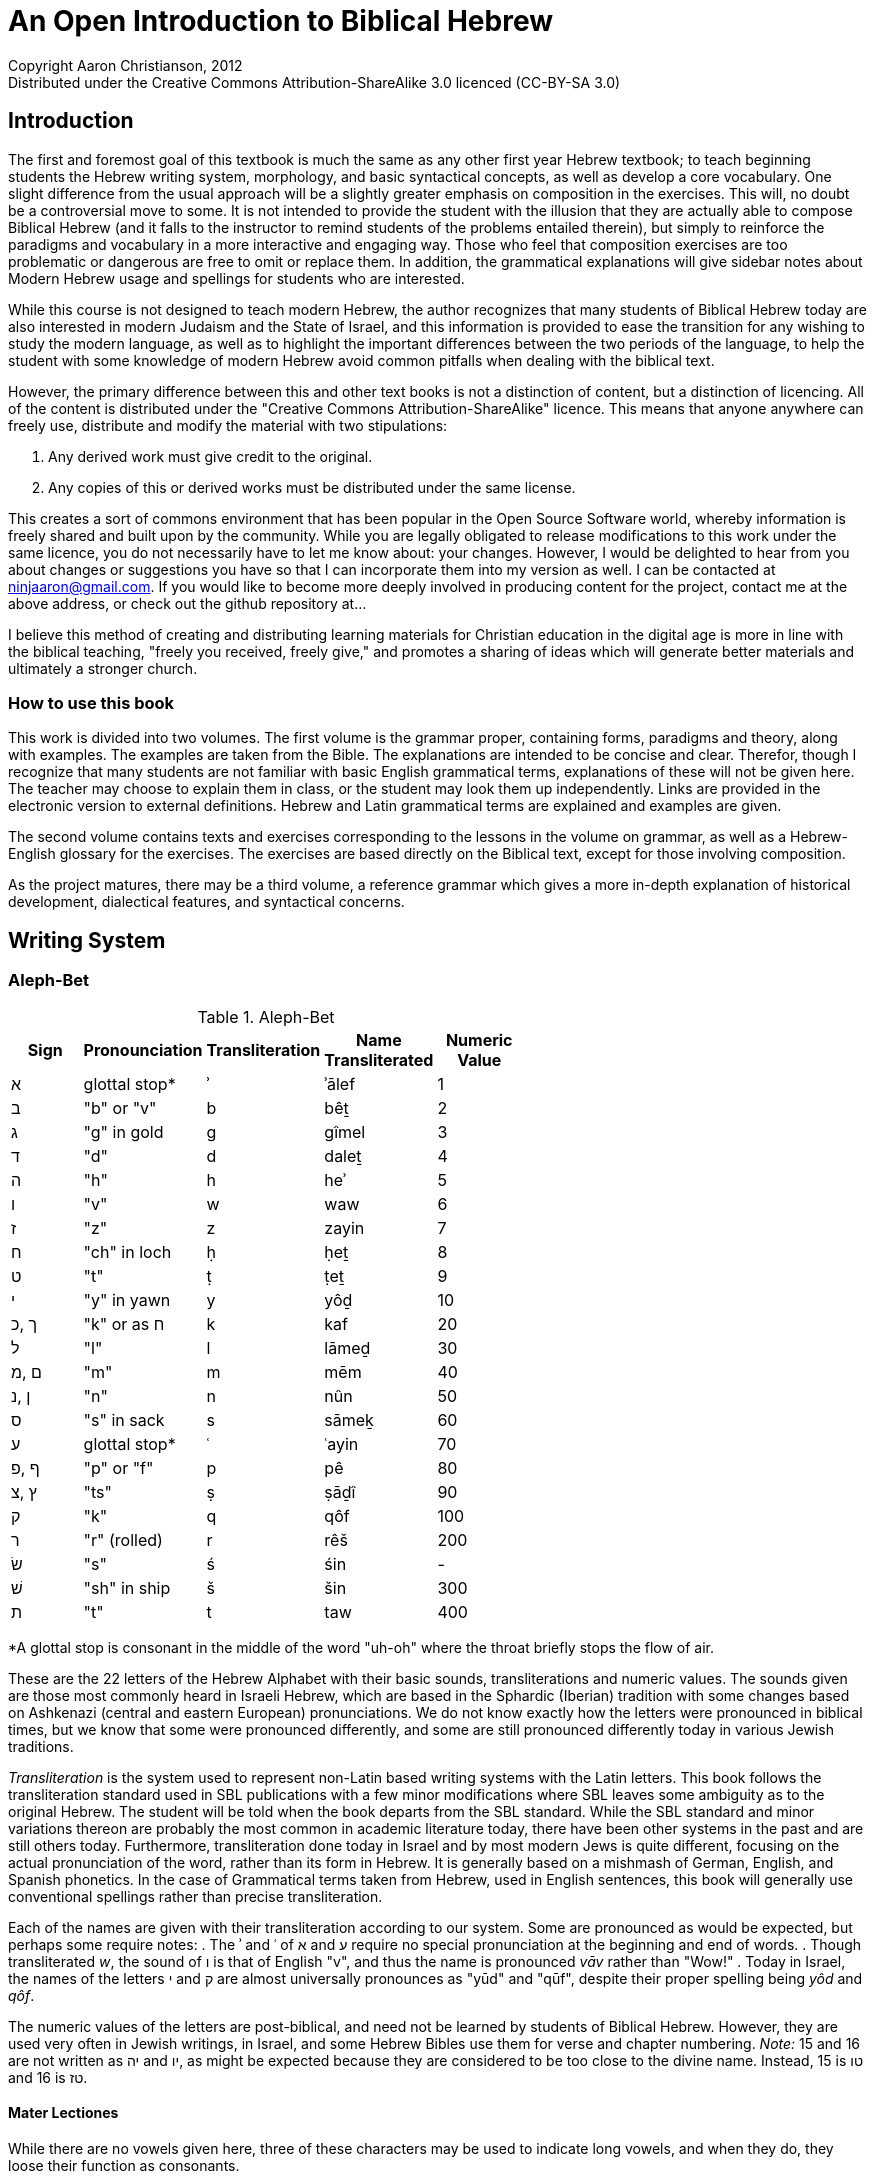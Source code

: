 An Open Introduction to Biblical Hebrew
========================================
// vim: tw=72 syntax=asciidoc
Copyright Aaron Christianson, 2012 
Distributed under the Creative Commons Attribution-ShareAlike 3.0 licenced (CC-BY-SA 3.0)

Introduction
------------
The first and foremost goal of this textbook is much the same as any
other first year Hebrew textbook; to teach beginning students the Hebrew
writing system, morphology, and basic syntactical concepts, as well as 
develop a core vocabulary. One slight difference from the usual approach
will be a slightly greater emphasis on composition in the exercises.  
This will, no doubt be a controversial move to some.  It is not intended 
to  provide the student with the illusion that they are actually able to 
compose Biblical Hebrew (and it falls to the instructor to remind 
students of the problems entailed therein), but simply to reinforce the 
paradigms and vocabulary in a more interactive and engaging way.  Those 
who feel that composition exercises are too problematic or dangerous are 
free to omit or replace them.  In addition, the grammatical explanations 
will give sidebar notes about Modern Hebrew usage and spellings for 
students who are interested.  
// I haven't actually made composition exercises. I should either make
// them or change the above paragraph.

While this course is not designed to teach modern Hebrew, the author 
recognizes that many students of Biblical Hebrew today are also 
interested in modern Judaism and the State of Israel, and this 
information is provided to ease the transition for any wishing to study 
the modern language, as well as to highlight the important differences 
between the two periods of the language, to help the student with some 
knowledge of modern Hebrew avoid common pitfalls when dealing with the 
biblical text.

However, the primary difference between this and other text books is not
a distinction of content, but a distinction of licencing.  All of the
content is distributed under the "Creative Commons
Attribution-ShareAlike" licence.  This means that anyone anywhere can
freely use, distribute and modify the material with two stipulations:

. Any derived work must give credit to the original.
. Any copies of this or derived works must be distributed under the same
license.

This creates a sort of commons environment that has been popular in the
Open Source Software world, whereby information is freely shared and
built upon by the community.  While you are legally obligated to release
modifications to this work under the same licence, you do not
necessarily have to let me know about: your changes.  However, I would be
delighted to hear from you about changes or suggestions you have so that
I can incorporate them into my version as well. I can be contacted at
ninjaaron@gmail.com.  If you would like to become more deeply involved
in producing content for the project, contact me at the above address,
or check out the github repository at...

I believe this method of creating and distributing learning materials
for Christian education in the digital age is more in line with the
biblical teaching, "freely you received, freely give," and promotes a
sharing of ideas which will generate better materials and ultimately a
stronger church.

How to use this book
~~~~~~~~~~~~~~~~~~~~
This work is divided into two volumes.  The first volume is the grammar
proper, containing forms, paradigms and theory, along with examples.
The examples are taken from the Bible.  The explanations are intended to
be concise and clear.  Therefor, though I recognize that many students 
are not familiar with basic English grammatical terms,  explanations of 
these will not be given here.  The teacher may choose to explain them in 
class, or the student may look them up independently. Links are provided 
in the electronic version to external definitions.  Hebrew and Latin 
grammatical terms are explained and examples are given.

The second volume contains texts and exercises corresponding to the
lessons in the volume on grammar, as well as a Hebrew-English glossary 
for the exercises.  The exercises are based directly on the Biblical 
text, except for those involving composition.

As the project matures, there may be a third volume, a reference grammar
which gives a more in-depth explanation of historical development,
dialectical features, and syntactical concerns.

Writing System
--------------
Aleph-Bet
~~~~~~~~~
.Aleph-Bet
[width="60%",options="header",cols="^,^,^,^,^"]
|===
|Sign|Pronounciation|Transliteration|Name Transliterated|Numeric Value
|א   |glottal stop*|ʾ |ʾālef| 1
|ב   |"b" or "v"   |b |bêṯ  | 2
|ג   |"g" in gold  |g |gîmel| 3
|ד   |"d"          |d |daleṯ| 4
|ה   |"h"          |h |heʾ  | 5
|ו   |"v"          |w |waw  | 6
|ז   |"z"          |z |zayin| 7
|ח   |"ch" in loch |ḥ |ḥeṯ  | 8
|ט   |"t"          |ṭ |ṭeṯ  | 9
|י   |"y" in yawn  |y |yôḏ  | 10
|ך ,כ|"k" or as ח  |k |kaf  | 20
| ל  |"l"          |l |lāmeḏ| 30
|ם ,מ|"m"          |m |mēm  | 40
|ן ,נ|"n"          |n |nûn  | 50
|ס   |"s" in sack  |s |sāmeḵ| 60
|ע   |glottal stop*|ʿ |ʿayin| 70
|ף ,פ|"p" or "f"   |p |pê   | 80
|ץ ,צ|"ts"         |ṣ |ṣāḏî | 90
|ק   |"k"          |q |qôf  | 100
|ר   |"r" (rolled) |r |rêš  | 200
|שׂ   |"s"          |ś |śin  |  - 
|שׁ   |"sh" in ship |š |šin  | 300
|ת   |"t"          |t |taw  | 400
|===
[small]#*A glottal stop is consonant in the middle of the word "uh-oh"
where the throat briefly stops the flow of air.#

These are the 22 letters of the Hebrew Alphabet with their basic sounds,
transliterations and numeric values. The sounds given are those most
commonly heard in Israeli Hebrew, which are based in the Sphardic
(Iberian) tradition with some changes based on Ashkenazi (central and
eastern European) pronunciations.  We do not know exactly how the
letters were pronounced in biblical times, but we know that some were
pronounced differently, and some are still pronounced differently
today in various Jewish traditions.

'Transliteration' is the system used to represent non-Latin based
writing systems with the Latin letters. This book follows the
transliteration standard used in SBL publications with a few minor
modifications where SBL leaves some ambiguity as to the original Hebrew. 
The student will be told when the book departs from the SBL standard.
While the SBL standard and minor variations thereon are probably the
most common in academic literature today, there have been other systems
in the past and are still others today.  Furthermore, transliteration
done today in Israel and by most modern Jews is quite different,
focusing on the actual pronunciation of the word, rather than its form
in Hebrew.  It is generally based on a mishmash of German, English, and
Spanish phonetics.  In the case of Grammatical terms taken from Hebrew,
used in English sentences, this book will generally use conventional
spellings rather than precise transliteration.

Each of the names are given with their transliteration according to our
system. Some are pronounced as would be expected, but perhaps some
require notes:
. The ʾ and ʿ of א and ע require no special pronunciation at the
beginning and end of words.
. Though transliterated 'w', the sound of ו is that of English "v", and
thus the name is pronounced 'vāv' rather than "Wow!"
. Today in Israel, the names of the letters י and ק are almost 
universally pronounces as "yūd" and "qūf", despite their proper spelling
being 'yôd' and 'qôf'.

The numeric values of the letters are post-biblical, and need not be
learned by students of Biblical Hebrew.  However, they are used very
often in Jewish writings, in Israel, and some Hebrew Bibles use them for
verse and chapter numbering.  'Note:' 15 and 16 are not written as
יה and יו, as might be expected because they are considered to be too
close to the divine name.  Instead, 15 is טו and 16 is טז.

Mater Lectiones
^^^^^^^^^^^^^^^
While there are no vowels given here, three of these characters may be
used to indicate long vowels, and when they do, they loose their
function as consonants.

* 'waw', ו, sometimes indicates an *û* or an *ô* vowel.
* 'yôḏ', י, sometimes indicates an *î* or an *ê* vowel.
* 'heʾ', ה, is only used to mark vowels at the end of words.  It most 
often indicates an *â* vowel, sometimes an *ê* vowel, and very rarely 
an *ô* vowel.  In fact, a ה at the end of a word only signifies a
consonate if it has a dot in the middle.  This dot is called a 'mappiq'.

When one of these consonants is used to represent a vowel, it is called
a 'mater lectiones' (latin; Hebrew is 'ʾem qərîʾâ'. both mean "mother 
of reading").  They will almost always appear when a vowel ends a word,
quite often to mark a medial ī or ū. Usage with medial ē or ō is
unpredicatble.  When long medial vowels are marked, it is called a
'plene' spelling (Latin for "full").

Masoretic pointing
~~~~~~~~~~~~~~~~~~
The letters listed above, with no vowels, are all that were written in
ancient Hebrew manuscripts.  However, at some point around 700 or 800
CE, Jewish Bible scholars began inventing systems to record the vowels
and other details of pronunciation without disrupting the consonantal
text.  These are referred to as 'niqqud' (נִקֻּד; lit. "pointing") Though the 
writing of the vowels is very late relative to the writing of the text, 
we have good evidence that the tradition preserves the way the text was 
being read at a much earlier time.  There are times when it is 
appropriate to question the vowel points, but this should be only be
done when one reaches a mastery of the grammar to the point that they can 
read and understand most Biblical Hebrew prose and poetry independently.

The writing system for the vowel points we have to day is based on the 
Tiberian tradition of reading.  However, the system of pronunciation 
Modern Hebrew is based on the Sephardic tradition of pronunciation, so 
there are sometimes discrepancies between what we see, and what 
we say.  Don't panic.

BeGeD KeFeT (and 'Dagesh Qal')
^^^^^^^^^^^^^^^^^^^^^^^^^^^^^^
Six of these letters may be pronounced as hard or soft.  Hard
pronunciation is indicated by the addition of a dot in the middle of the
letter, called a 'dagesh' (דָּגֵשׁ; lit. "emphasis").  SBL transliteration
does not differentiate between these letters because they are not
independent phonemes, but this book will because some of them have
different sounds. It occurs whenever one of these letters follows a
vowel directly.

.BeGeD KeFeT letters
|===
s|sign            |בּ|ב|גּ|ג|דּ|ד|כּ|כ, ך        |פּ|פ, ף|תּ|ת
s|sound           |b|v|g|g|d|d|k|"ch" in loch|p|f   |t|t
s|transliteration*|b|ḇ|g|ḡ|d|ḏ|k|ḵ           |p|f   |t|ṯ
|===

You will notice that only three off the letters actually change sound
according to our system.  This is because the pronunciation commonly 
used today is different than when the vowel points were added. You may
note that it would be more consistent to use a "p" with a macron for the
soft פ.  This has not been done because there is no Unicode 
corresponding to such a character, and there is no danger of "f" causing
confusion with another Hebrew or latin letter.

While this dagesh, the 'dagesh qal' (דגש קל, "light dagesh") is only significant 
to pronunciation, it is important to be able to recognise it because 
there is another type of dagesh, 'dagesh ḥazaq' (דגש חזק"strong dagesh"), which 
is very important for understanding Hebrew grammar, and you will need to 
be able to tell the difference.  To state briefly, dagesh ḥazaq 
indicates the doubling of a letter, and can occur in all but five 
letters, ר, ע, ח, ה, א.  This will be explained in more detail after the 
introduction of the vowels.

Vowel Points
^^^^^^^^^^^^
.Full vowels
[width="50%",options="header",cols="^,^,^,^"]
|===
|Sign|Name    |Sound          |Transliteration
|םִ   |חִירֶק    |"ee" in 'keep' | i
|םִי  |חִירֶק-יוֹד|" "            | î
|םֶ   |סְגוֹל    |"e" in 'met'   | e
|םֵ   |צֵרֵי     |"ay" in 'pay'  | ē
|םֵי  |צֵרֵי-יוֹד |" "            | ê
|םֶה  |סְגוֹל-הֵא |" "            | ê
|םַ   |פַּתָּח     |"a" in 'father'| a
|םָ   |קָמֶץ גָּדוֹל|" "            | ā
|םָה  |קָמֶץ-הֵא  |" "            | â
|םָ   |קָמֶץ קָטָן |"o" in 'hope'  | o
|םֹ   |חוֹלֶם    |" "            | ō
|םוֹ  |חוֹלֶם-וָו |" "            | ô
|םֻ   |קִבּוּץ    |"oo" in 'tool' | u
|םוּ  |שׁוּרֶק    |" "            | û
|===

Hebrew has five different vowel qualities, corresponding to the Latin
vowels.  They can be either long or short, and long vowels are sometimes
marked with a mater lectionis.  In the common (SBL) system, short vowels
are written without diacritics (a, e, i, o, u) unmarked long vowels are 
written with a macron (ā, ē, ō), and long vowesl with mater lectionis
are written with a circumflex (ê, î, ô, û).  Short vowels are never
marked with a mater lectionis in Biblical Hebrew.

Vowels, with one exception (below, are placed under the consonant they 
follow.

Here is another table of the vowels arranged by length and quality.

[width="50%",options="header",cols="^,^,^,^"]
|===
|quality|short|long|long with mater lectionis
|"i"    |םִ    |    |םִי
|"e"    |םֶ    |םֵ   |םֵי
|"a"    |םַ    |םָ   | 
|"o"    |םָ    |םֹ   |םוֹ
|"u"    |םֻ    |    |םוּ
|===

.Differentiating between Mater Lectionis and True Consonants
If a yôḏ or waw is pointed by a vowel of it's own, it is always a
consonant.  In addition, if it is preceeded by a vowel, it is also a
consonant.  In the case of heʾ, it is *always* a consonant at the
beginning or middle of a word.  At the end of a word, is always
vowel unless it has a dot in it.  This dot is called a mappiq.

.Pattaḥ Furtives 
When a word ends with ע, ח, or consonantal הּ, and the vowel before it is
not a form of an "a" vowel, a short "a" vowel will placed before the
consonant to facilitate pronunciation of the guttural.  This



In addition to these full vowels, there are four semi-vowels; the mobile 
Shewa and the three hatafs:

.Semi-Vowels
[width="50%",options="header",cols="^,^,^,^"]
|===
|Sign|Name    |Sound        |Transliteration
|םְ   |שְׁוָא     |"u" in cut   |ə*
|םֱ   |חֲטָף-סְגוֹל|"e" in met   |ĕ
|םֲ   |חֲטָף-פַּתָּח |"a" in father|ă
|םֳ   |חֲטָף-קָמֶץ |"o" in hope  |ŏ
|===
*[small]#our system differs from SBL here. SBL uses 'ĕ' both for םְ and
for םֱ, perhaps because they often make the same sound in modern Hebrew.#

These vowels are (theoretically) said shorter than the others.  
Sometimes they represent where a longer vowel has been reduced, and 
other times they represent were an extra vowel has been added to 
better facilitate pronunciation.  The most common by far is the 
'šəwaʾ', and most vowels will reduce to this.  However, certain 
consonants, prefer to carry an "a" class vowel; ה, ח, ע, and 
sometimes א; the first three of theese letters will usually take a 
'ḥăṭāph pattāḥ' ( ֲ ) instead of a normal shewa, though א generally 
prefers to take 'ḥăṭāph səgôl' ( ֱ ) 'ḥăṭāph qāmēṣ' ( ֳ ) is relatively 
rare,and generally only occurs with the reduction of an original "u" 
vowel or for esoteric reasons involving gutturals and vowel 
harmony (not something to worry about).

Semi-vowels never take the accent, nor to they appear at the end of
words.  They and their preceding considered part of the following 
syllable.

Syllables
^^^^^^^^^
Syllables are the basic units of sounds from which words are built.
Some words only consist of one syllable, such as "too," "luck," "hi,"
"run" and so forth.  There are two types of syllables, the open
syllable, sometimes referred to as "consonant vowel" (CV), and the
closed syllable, also called "consonant vowel consonant" (CVC).  You
will notice that all syllables must begin with a consonant, though
sometimes that consonant is a glottal stop, which English speakers
generally do not think of as a consonant because it is unwritten in out
language.  Luckily, it is written in Hebrew as א.  ע is also pronounced
as a consonant by most Israelis.

So, from the above examples, "too" and "hi" are open syllables, because
they end with a vowel, whereas "luck" and "run" are closed because they
end with a consonant.  The word "at" is also a closed syllable, a CVC
syllable, the first consonant being an unwritten glottal stop.

Longer words are made up of several syllables.  For example, "camera" is
made up of three open syllables, "ca", "me" and "ra."  "Convex" is made
up of two closed syllables, "con" and "vex."

Syllables are divided similarly in all languages, and understanding
rules of syllable division can help one discover phonetic trends in any
language, Hebrew included.

In Hebrew, an unaccented, open syllable will always take a long vowel.
An unaccented closed syllable will always take a short vowel (with one 
exception, which will be seen later).  This is generally how one
distinguishes between qāmeṣ qātān ("o") and qāmeṣ gādōl ("ā").  An
accented syllable can take a long or a short vowel, regardless of
whether it is open or closed.

.Mobile Shewa and Silent Shewa
In the section on vowels, we learned about the shewa.  This is actually
only one kind of shewa, the mobile shewa, or שְׁוָא נַע ("flying shewa").  
However, the same mark is used to indicate a so-called silent shewa, or 
שְׁוָא נַח ("resting Shewa").  This shewa is used when two consonants are 
next to each other with no vowel in between.  While a mobile shewa (and 
the other semi-vowels) join themselves and their consonant to the 
following syllable, a silent shewa indicates that its consonant is the 
end of the current syllable.  A silent shewa is never found under the 
first syllable consonant of a word.  A mobile shewa, on the other hand, 
is relatively common.  This matter is complicated by the fact that many
mobile shewas have become silent in modern Israeli Hebrew, but this need
not trouble the student of biblical Hebrew overly.  The two 
shewas may usually be distinguished by a Meteg in the preceding 
syllable.  

.Meteg
Meteg is a small vertical line placed under a consonant, usually 
following the vowel.  It has several functions.  The most important is 
that it generally appears in a syllable preceding a semi-vowel (including
the mobile shewa).

Meteg may also indicate a secondary accent in a long word, or simply be
used the ensure that long vowel gets its full pronunciation, especially
when it is near the beginning of the word.  These two uses are not
particularly relevant to the meaning of a text.  The first use can be
important.

.Dagesh Ḥazaq
We have already spoken about one dagesh, dagesh qal (called dagesh lene
in some grammars), which indicates differing pronunciations for the 
"Beged Kefet" letters.  Another dagesh, dagesh ḥazaq (also known as
dagesh forte), was briefly mentioned.  It looks the same as the other 
dagesh, but it indicates a doubling of the consonant.  This generally 
does not affect pronunciation in Israeli Hebrew today (except for the
Beged Kefet letters), though it can be clearly heard in some synagogue 
readings.  This dagesh may appear in any letter except for א, ה, ח, ע 
and ר (this will cause other phonetic changes at times, or "problems," as 
students refer to them).  These letters are often collectively referred 
to as "gutturals," even though ר is not actually pronounced in the
throat.

A dagesh ḥazaq will *never* appear in the first letter of a word.  It
will *always* be preceded by a vowel.  

A dagesh qal will *only* appear in a "beged kefet" letter.  It will 
*never* be preceded by a vowel, and will often appear at the beginning
of a word (if the first letter is a beged kefet letter).

Nouns, Adjectives and Particles
-------------------------------
Everything but the Verb.

Roots
~~~~~
Every language has roots that carry basic meanings from to which one
might add suffixes or prefixes to adjust the meaning of the grammatical
function of the root.  In Hebrew and other Semitic languages, roots are 
generally made up of three consonants, though some nouns appear to have 
bi-consonantal roots.  These roots not only take on prefixes and
suffixes as in European languages, but the internal vowel patterns are
adjusted as well to create new words and forms.

Example:

* מֶלֶךְ = King
* מַלְכָּה = Queen
* מַמְלָכָה = kingdom
* מַלְכוּת = reign (noun)
* מְלוּכָה = monarchy
* מְלֹךְ = to reign
* מָלַכְתִּי = I reigned

However, while the root is often a good indication of the meaning of a
word, it doesn't always work out as one would hope or expect.  Take the
English word "understand;"  It is made from the parts "under" and
"stand," yet one who knew the meanings of these words would be
hard-pressed to guess the meaning of the word created by their union.
The same is sometimes true of Hebrew words, and the only way to be
certain of a word's meaning is to look it up in a lexicon.

Gender and Number
~~~~~~~~~~~~~~~~~
As in many other languages, and unlike English, all Hebrew nouns and
adjectives have a grammatical gender, either masculine or feminine.
They also have number, singular and plural, as well as occasional dual
forms (a special form for things that come in groups of two, such as
body parts).

Generally speaking, there are certain endings that will indicate the
gender and number of a noun or adjective:

* *Feminine Singular* words often end in אאאָה, אאאֶת or sometimes אאאִית.
* *Masculine Plural* nouns usually (and adjectives always) end with אאאִים.
* *Feminine Plural* nouns usually (and adjectives always) end with אאאֹת.
* *Dual*, masculine or feminine, will have an אאאַיִם ending.
* *Masculine Singular* nouns do not have a special ending.

There are exceptions to these guidelines, but they are still useful.  In
addition to these rules, every plural word will have one of the plural
endings.  It may not be the one expected for its gender, but something
will be there.

Note: If a word ends with a pattern like this, but it is part of the 
internal vowel pattern and the root, it does not count as an ending!

Independent Personal Pronouns
~~~~~~~~~~~~~~~~~~~~~~~~~~~~~
.Independent personal pronouns
[width="40%",options="header"]
|===
|   |Singular  | Plural
s|1c|אֲנִ֫י (אָנֹכִ֫י)|אֲנַ֫חְנוּ (אֲנוּ)
s|2m|אַתָּ֫ה       |אַתֶּ֫ם
s|2f|אַ֫תְּ        |אַתֶּ֫ן (אַתֵּנָה)
s|3m|ה֫וּא       |הֵ֫ם (הֵ֫מָּה)
s|3f|הִ֫יא       |הֵ֫נָּה (הֵ֫ן)
|===

As we will see later, most verb forms indicate the subject with no need 
for a pronoun, so Hebrew independent personal pronouns will most often 
be seen in verbless sentences.  

The Definite Article
~~~~~~~~~~~~~~~~~~~~
The definite article in Hebrew is הַ ּ .  Don't skimp on the Dagesh.  The
spelling of the article changes before gutturals and rêš because they
reject the dagesh. Before א, ע and ר, the article becomes הָ (the vowel
lengthens because the doubling is lost).  ה and ח undergo so-called
"virtual doubling" and retain the short vowel resulting in, הַ without
the dagesh.

In addition, before חָ and *unaccented* הָ or עָ, the definite article will
be spelled as הֶ.  The beginning student need not memorize all of these
rules.  They are simply given here so you will not be confused when they
appear in the Biblical text.  The meaning is not different at all.

The definite article in Hebrew carries approximately the same meaning
and usage as the definite article in English, "the."

As in English proper nouns and pronouns are considered definite without 
the use of the article.

Adjectives
~~~~~~~~~~
Hebrew adjectives agree in gender and number with the nouns they modify.
This means that every adjective can be declined into masculine singular,
masculine plural, feminine singular and feminine plural. Dual nouns take
adjectives in the plural, however.

Uses of the Adjective
^^^^^^^^^^^^^^^^^^^^^
*Attributive Adjectives* form a single unit with the noun in the 
sentence.  English examples: "big dog," "tall trees," "fast wifi."

In Hebrew, in addition to agreeing in gender and number, an attributive
adjective will agree in definiteness.  This means that if the noun is
definite (marked with the article, a proper noun, or a common noun made
definite by a pronominal suffix [below]), the adjective will be marked
with the definite article.  Attributive adjectives will almost always
follow the noun they modify.

*Predicative Adjectives*, as the name might suggest, form a sentence
with the noun the modify with the noun as the subject and adjective as
the predicate.  English examples: "The dog is big," "the trees are
tall," "the wifi is fast."

In English, this function of the adjective is marked by the use of the
verb "to be."  In Hebrew, these sentences are usually marked by making
the subject definite and the predicative adjective indefinite.
Predicative adjectives may come before or after the nouns they modify
(both ways are very common).

*Substantive Adjectives* are where an adjective is used without a noun,
and takes on the function of the noun itself.  In modern English, this
construction is only used for plural. Example: "the mighty" means "the 
mighty ones," for singular, a surrogate noun is required; "the mighty
one."

In Hebrew, because the gender and number are marked in the forms of the
adjectives themselves, no additional noun is required.  They are all
simply marked by the addition of the definite article and the absence of
an agreeing noun.

Demonstrative Pronouns
~~~~~~~~~~~~~~~~~~~~~~
Something


'Waw' conjunction
~~~~~~~~~~~~~~~~~
The most common conjunction in Biblical Hebrew is a 'waw', וְ, prefixed
to a word.  This conjunction often has the force of "and" in English for
coordinate clauses and lists of nouns.  However, it may also precede
contrasting clauses (and is then translated as "but").  In addition it
may open the apodosis of a conditional sentence (translated as "then"),
or at the beginning of a main clause preceded by a temporal clause.

The 'waw' conjunction is used in Biblical Hebrew much more often to join 
independent sentences than the word "and" in English, and because of
this, it has attached itself to several verb forms, drastically altering
their meaning.  This will be discussed in detail as part of the section 
on the verb.

* Becomes a 'šûreq', וּ,  before ב, מ, and פ.
* Also becomes 'šûreq', וּ, before a shewa.
* Before יְ, the yôḏ will contract, and the first syllable becomes וִי
* Before one of the other semi-vowels, the waw conjunction is pointed
with the equivalent short vowel.
* Before the word אֱלֹהִים, it becomes וֵאלֹהִים,  and with the divine name,
it is pronounced וָאדֹנָי 

Most of these changes need not be memorised, only recognised.  There are 
very few words in Biblical Hebrew that begin with waw, so it will 
generally be safe to assume that you have the conjunction when you find 
the letter at the beginning of the word.  Those that do begin with waw 
are loan-words from other languages.

Prepositional Prefixes
~~~~~~~~~~~~~~~~~~~~~~
There are three prepositions which are always prefixes in Biblical
Hebrew.  They all have many meanings, only several of which are 
listed here.  Consult a lexicon for complete treatment of usage.

* בְּ	in, at, by, with...
* כְּ	as, like, according to, approximately...
* לְ 	to, for, at, belonging to...

Several of the vocalic changes that affect the waw conjunction also
affect these prepositions.  For example one of these prepositions before
יְ becomes בִּי, כִּי, or לִי.  They will also take the equivalent short vowel
when they precede one of the semi-vowels.

In addition, before shewa, the prepositions will be pointed as בִּ, כִּ, or
לִ.  As above, these changes do not affect the meaning at all, and are
only presented to avoid confusion later.

.Prepositional Prefixes with the Article
One might expect to see a form like לְהַמֶּלֶךְ for "to the king," but instead
the ה disappears, but it's vowels remain, leaving us with the actual
form לַמֶּלֶךְ.  The same is true for prepositions בְ and כְ.

Pronominal Suffixes 
~~~~~~~~~~~~~~~~~~~
In Biblical Hebrew, independant pronouns are not especially common.
Instead, they are more often added to the ends other words with various
uses.    Many of the suffixes have more rare varient forms found in 
poetry or other places with non-Judahite dialectical influence.  These 
forms are not given here for the sake of simplicity. The goal for the
student should not be to memorize all the subtle variations in the
suffixes with different words, but to begin to recognise overall
patterns in the suffixes.

Pronominal suffixes on nouns have a posessive meaning.

.Pronominal Suffixes with Singular Nouns
[width="40%",options="header"]
|===
|   |singular| plural 
s|1c|ביתִ֫י    |ביתֵ֫נוּ
s|2m|ביתךָ֫    |ביתְכֶ֫ם
s|2f|ביתֵ֫ךְ    |ביתְכֶ֫ן
s|3m|בית֫וֹ    |ביתָ֫ם
s|3f|ביתָ֫הּ    |ביתָ֫ן
|===

.Pronominal Suffixes with Plural and Dual Nouns
[width="40%",options="header"]
|===
|   |singular |plural
s|1c|אלהַ֫י     |אלהֵ֫ינוּ
s|2m|אלהֶ֫יךָ    |אלהֵיכֶם
s|2f|אלהַ֫יִךְ    |אלהֵיכֶן
s|3m|אלהַ֫יו    |אלהֵיהֶם
s|3f|אלהֶ֫יהָ    |אלהֵיהֶן
|===

Pronominal suffixes are also added to prepositions:

.Pronominal Suffixes with prepositions ב and ל.
[width="40%",options="header"]
|===
|   |singular|plural 
s|1c|בִּי      |בָּנוּ
s|2m|בְּךָ      |בָּכֶם
s|2f|בָּךְ      |בָּכֶן
s|3m|בּוֹ      |בָּהֶם
s|3f|בָּהּ      |בָּהֶן
|===

Preposition כ has an irregular suffixed form:

.Pronominal Suffixes with preposition כ (כָּמוֹ)
[width="40%",options="header"]
|===
|   |singular|plural 
s|1c|כָּמוֹני   |כָּמוֹנוּ
s|2m|כָּמוֹךָ    |כָּכֶם
s|2f|  ?     |כָּכֶן
s|3m|כָּמוֹהוּ   |כָּהֶם
s|3f|כָּמוֹהָ    |כָּהֶן
|===

Other Prepositions
~~~~~~~~~~~~~~~~~~
Most of the other prepositions are separate from the words they modify,
or rather joined by a Maqqeph, sharing the accent.  There is one
exception, however, the preposition מִן.

The preposition מִן will generally only be seperated from the word it
modifies when it is before the definite article (הַ ּ).  Otherwise, it
will join to the following word.  The nun will disappear in a linguistic
process called assimilation (full regressive assimilation, in this 
case).  This means that the nun turns into the letter that follows it,
something which happens very often in Hebrew.  Effectively, this means
that nun appears as מִ ּ before most words.  Before letters which cannot 
be doubled (א, ה, ח, ע, ר), it appears as מֵ.

The preposition has an irregular form before pronouns:

.Pronominal suffixes with מִן
[width="40%",options="header"]
|===
|   |singular| plural 
s|1c|מִמֶּנּי    |מִמֶּנּוּ 
s|2m|מִמְּךָ     |מִכֶּם
s|2f|מִמָּךְ     |מִכֶּן
s|3m|מִמֶּנּוּ    |מֵהֶם
s|3f|מִמֶּנָּה    |מֵהֶן
|===

There is one final preposition to discuss before we begin the verb, and
that is the preposition אֶת. It is a preposition used before a definite
direct object.  This is not translated by a word in English, but by word
order.  In English, the direct object is marked by a couple of things.
It generally follows the verb and takes no preposition.  In Hebrew, if
the direct object is definite, it is marked with the preposition אֶת.
When used with pronouns, it undergoes certain changes.

.Pronominal suffixes with אֶת
[width="40%",options="header"]
|===
|   |singular|plural 
s|1c|אֹתִי     |אֹתָנוּ
s|2m|אֹתְךָ     |אֶתְכֶם
s|2f|אֹתָךְ     |אֶתְכֶן
s|3m|אֹתוֹ     |אֹתָם
s|3f|אֹתָהּ     |אֹתָן
|===

Verbs
-----
Hebrew verbs, like Hebrew nouns, are created from three-consonant roots 
by adding prefixes and suffixes, as well as changes in the internal
vowel patterns.  These variations will tell us things like the person,
gender and number of the subject, tense, mood, voice, and so forth.

The Strong Verb
~~~~~~~~~~~~~~~
Because of various historical-linguistic phenomena, certain Hebrew
consonants are inclined to change and disappear in certain phonetic
settings.  This causes many unusual things to happen in the verbs.
Verbs affected by such issues are called "weak".  However, we start with
the strong verbs, those untroubled by such things.

The Qāṭal conjugation and the Participle
^^^^^^^^^^^^^^^^^^^^^^^^^^^^^^^^^^^^^^^^
.Qal 'qaṭal' conjugation
[width="40%",options="header"]
|===
|  |singular|plural 
s|1c|קָטַ֫לְתִּי  |קָטַ֫לְנּוּ 
s|2m|קָטַ֫לְתָּ   |קְטַלְתֶּ֫ם
s|2f|קָטַ֫לְתְּ   |קְטַלְתֶּ֫ן
s|3m|קָטַ֫ל    |קָֽטְל֣וּ
s|3f|קָֽטְלָ֣ה   |קָֽטְל֣וּ
|===

'Qātal' refers to the tense of the verb form.  In modern Hebrew it is
the form of the past tense, and has often been called the 'perfect' by
Biblical Hebrew scholars.  However, because the exact meaning of the
tense is more complex than either of these terms would suggest, it has
become common to call it the 'qatal' in modern times, a name which
reflects the form more than the function (קטל is the root which has
traditionally been used in writing the roots of Hebrew verb, and קָטַל is
the third person masculine singular form in this tense, the form used to
find the word in a dictionary).  In comparative semitics these
and related sets in other languages are often referred to as the
"suffix conjugation" because the person, gender and number of the
subject is marked by a suffix.

You may also note that the table refers to the 'Qal' qatal form.  Qal is
the most common 'stem' in Hebrew language.  There are six other stems
which appear regularly in the Hebrew Bible, and changes in the stem are
often reflective of changes in the voice of the verb.  This will be
discussed in more detail shortly, when we have an additional stem to
compare.

While the syntactical role of the qatal is complex, at this point in
your Hebrew studies, it will suffice to translate it as a simple English
past or perfect tense.

The next form to be covered is the participle, sometimes called the
'qotel', after its form (however, in this case, the function of the form
is relatively similar to that of the participle in other languages, and
it remains the dominant term for the form).  In the qal, there are both
active and passive participles.

.Qal active participle
[width="40%",options="header"]
|===
|   | singular | plural
s| m |   קֹטֵ֫ל    | קֹֽטְלִ֫ים
s| f | קֹטֶ֫לֶת (less common: קֹֽטְלָ֫ה) | קֹֽטְלֹ֫ת
|===

.Qal passive participle
[width="40%",options="header"]
|===
|   | singular | plural
s| m |  קָט֫וּל    | קְטוּלִ֫ים
s| f |  קְטוּלָ֫ה   | קְטוּל֫וֹת
|===

The participle is a form which turns a verb into an adjective.  It has
all the three functions of the adjective; attributive, predicative, and
substantive.  In addition, participles function as verbs in that they
may take direct and indirect objects, often acting as the beginning of a
relative clause, or simply standing as the main verb in a predicative
usage.  In modern Hebrew, while the participle has essentially the same
functions as in Biblical Hebrew, it is most often used as the main verb
in a present tense sentence (which technically falls under the
predicative usage).  Because of this, it is often simply referred to as
the present tense.  The predicative use is also common in biblical Hebrew, 
but not to the point that it is in modern Hebrew.

The participle is not technically a tense in Biblical Hebrew, but it is
exclusive of the property of tense, and is therefore occupies the same
slot for the purpose of your parsing.

Stems
^^^^^
As mentioned above, in Hebrew there are seven commonly used stems.
Unfortunatly, there is no exact parallel the phenomenon of Hebrew stems
in English.  When a Hebrew tri-lateral root is placed into a different
stem, there are several possible things that can happen:
* The voice of the verb many change.  Voice has to do with the level of
transitivity of the verb.  In English, we have active and passive voice,
which also exist in Hebrew, and may be indicated by a change of stem. In
Hebrew, there is also a 'middle' voice and a 'causative' voice, as well
as other nuances which different grammarians may or may not classify as
voice.
* The meaning of the verb may change entirely.  The meaning may have a
logical connection to its meaning in other stems, or it may have no
apparent relation.
* Occasionally a verb will have an almost identical meaning in different
stems.

.Qatal
[options="header"]
|===
|    |Qal  |Nif'al|Pi'el|Pu'al|Hitpa'el|Hif'il|Hof'al 
s|1cs|קָטַ֫לְתִּי|נִקְטַ֫לְתִּי|קִטַּ֫לְתִּי|קֻטַּ֫לְתִּי|הִתְקַטַּ֫לְתִּי |הִקְטַ֫לְתִּי|הָקְטַ֫לְתִּי 
s|2ms|קָטַ֫לְתָּ |נִקְטַ֫לְתָּ |קִטַּ֫לְתָּ |קֻטַּ֫לְתָּ |הִתְקַטַּ֫לְתָּ  |הִקְטַ֫לְתָּ |הָקְטַ֫לְתָּ  
s|2fs|קָטַ֫לְתְּ |נִקְטַ֫לְתְּ |קִטַּ֫לְתְּ |קֻטַּ֫לְתְּ |הִתְקַטַּ֫לְתְּ  |הִקְטַ֫לְתְּ |הָקְטַ֫לְתְּ  
s|3ms|קָטַ֫ל  |נִקְטַ֫ל  |קִטֵּ֫ל  |קֻטַּ֫ל  |הִתְקַטֵּ֫ל   |הִקְטִ֫יל |הָקְטַ֫ל   
s|3fs|קָֽטְלָ֫ה |נִקְטְלָה |קִטְּלָ֫ה |קֻטְּלָ֫ה |הִתְקַטְּלָ֫ה  |הִקְטִ֫ילָה|הָקְטְלָ֫ה  
s|1cp|קָטַ֫לְנוּ|נִקְטַ֫לְנוּ|קִטַּ֫לְנוּ|קֻטַּ֫לְנוּ|הִתְקַטַּ֫לְנוּ |הִקְטַ֫לְנוּ|הָקְטַ֫לְנוּ 
s|2mp|קְטַלְתֶּ֫ם|נִקְטַלְתֶּ֫ם|קִטַּלְתֶּ֫ם|קֻטַּלְתֶּ֫ם|הִתְקַטַּלְתֶּ֫ם |הִקְטַלְתֶּ֫ם|הָקְטַלְתֶּ֫ם 
s|2fp|קְטַלְתֶּ֫ן|נִקְטַלְתֶּ֫ן|קִטַּלְתֶּ֫ן|קֻטַּלְתֶּ֫ן|הִתְקַטַּלְתֶּ֫ן |הִקְטַלְתֶּ֫ן|הָקְטַלְתֶּ֫ן 
s|3cp|קָֽטְל֫וּ |נִקְטְל֫וּ |קִטְּל֫וּ |קֻטַּלְ֫וּ |הִתְקַטְּל֫וּ  |הִקְטִ֫ילוּ|הָקְטְל֫וּ  
|===

.Participle
[options="header"]
|==============
|   	 |Qal  |Qal Pass.|Nif'al|Pi'el |Pu'al |Hitpa'el|Hif'il |Hof'al
s|ms    |קֹטֵ֫ל  |קָט֫וּל     |נִקְטָ֫ל  |מְקַטֵּ֫ל  |מְקֻטָּ֫ל  |מִתְקַטֵּ֫ל   |מַקְטִ֫יל  |מָקְטָ֫ל  
s|fs    |קֹטֶ֫לֶת |קְטוּלָ֫ה    |נִקְטֶ֫לֶת |מְקַטֶּ֫לֶת |מְקֻטֶּ֫לֶת |מִתְקַטֶּ֫לֶת  |מַקְטִילָ֫ה |מָקְטֶ֫לֶת 
s|mp    |קֹֽטְלִ֫ים|קְטוּלִ֫ים   |נִקְטָלִ֫ים|מְקַטְּלִ֫ים|מְקֻטָּלִ֫ים|מִתְקַטְּלִ֫ים |מַקְטִילִ֫ים|מָקְטָלִ֫ים
s|fp    |קֹֽטְל֫וֹת|קְטוּל֫וֹת   |נִקְטָל֫וֹת|מְקַטְּל֫וֹת|מְקֻטָּל֫וֹת|מִתְקַטְּל֫וֹת |מַקְטִיל֫וֹת|מָקְטָל֫וֹת
s|fs(2) |קֹֽטְלָ֫ה |         |נִקְטָלָ֫ה |מְקַטְּלָ֫ה |מְקֻטָּלָ֫ה |מִתְקַטְּלָ֫ה  |       |מָקְטָלָ֫ה 
|==============

You may notice that, while there are important changes in pattern from
one stem to the next, The suffixes of the verb will be the same in all
stems, with the exception of the feminine singular participle, for which
there are often two possible endings (the ending in the first "fs"
row is the one required in Modern Hebrew, while the "fs(2)" row shows
alternative feminine singular forms of the participle which sometimes
occur in the Bible).

The name of each stem (excluding the Qal) is taken from the root פ.ע.ל
put into each of the stems. In qal פעל means "to act"

.Qal - קַל
Qal is a sort of a base from which to explain the other stems, and
generally indicates a normal active verb (with the exception of the Qal
passive participle).  It is nonetheless worth noting that a number of
verbs in Qal describe states of being where English would use a form of
"to be" with an adjective.  These "stative" verbs also have some unusual
morphological and syntactical features which will be discussed later.
The meaning of a verb in another stem can often be extrapolated from the
meaning of the Qal.  However, this should only be used as a last resort
as verbs in derived stems will often have little or no connection to the
meaning in Qal (or at times will have a related meaning but is not
predictable).  In addition, there are cases where a root does not appear
in Qal at all, but only in one or more of the other stems.  The only 
real way to know the meaning of a root in a particular stem is to look 
it up in a lexicon.

.Nif'al - נִפְעַל
Niph'al is often used to indicate the *passive voice* or the *middle 
voice* of a verb in Qal.  Middle voice indicates that the person
preforming the action also receives the action, and is generally best
translated as a reflexive ("myself," "yourself," "herself," etc.) or
reciprocal (each other, one another) direct object.

Distinguishing feature: The nun prefix.  Although the nun disappears in
some forms, it will leave traces in all of them.  This will manifest as
a doubled first radical (with dagesh) or compensatory lengthening before
a guttural.

.Pi'el - פִּעֵל
The Pi'el stem is generally taught as an *intensive* of Qal, though
exactly what the nature of this intensification is generally not
manifest.  While there are some clear cases of intensification  of the
meaning in Qal, it is probably not the most use of the Pi'el.  It is
very often *factitive*, meaning that it causes a change in state.

Distinguishing feature: Doubling of the second radical. In gutturals,
there will be virtual doubling (aka: doubling by implication) or
compensatory lengthening.

.Pu'al - פֻּעַל
A verm in the Pu'al stem is usually the passive of a Pi'el.  There 
are cases in which a verb in Pu'al does not occur in Pi'el, however.

Distinguishing feature: In addition to the doubling of the second
radical in the Pi'el, the 'u' ( ֻ) is ubiquitous in the pu'al, as in many
passive forms.  Before a letter that rejects doubling, it will be
lengthened to ō.

.Hitpa'el - הִתְפַּעֵל
Hitpa'el is generally described as the middle voice of the pi'el, and is
so often translated as a reflexive or a reciprocal direct object.
Hitpa'el has many other uses as well.

Distinguishing feature: This also has a doubled second radical, like the
pi'el, but the most obvious feature is the 'hit', הִת- prefix preceding the
root.  The is replaced by a prefix consonant in many forms (such as the
participle and the yiqtol).

.Hif'il - הִפְעִיל
Hif'il is usually taught as the *causative* of the Qal.  That is, the
subject of a verb in hif'il causes the action to be preformed by
another.  This can be accomplished by direct commands or other means.

Distinguishing feature: The hif'il has the ה prefix, though the letter
is replaced by prefix consonants of other forms.  Another interesting
feature is that the long î vowel will retain the accent even if the
syllable is opened by a long vowel following it (though there will be
some exceptions when dealing with the addition of object suffixes
later).

.Hof'al - הָפְעַל
Hof'al is the passive of the hif'il.  As with pu'al, there are a few
cases where a hof'al exists without an attestation of the verb in
hif'il.

Distinguishing feature: Like the hif'il we have the ה prefix here.
However, as with many passives it is marked with an *u* vowel, which
becomes an *o* vowel many times (as shown in the paradigms).

As mentioned previously, remember that these are only general
trends in the meanings of various stems, and there are many exceptions.
One should always check a lexicon to be sure of the meaning of a root in
a given stem.

The 'yiqṭol' and tenseless forms
^^^^^^^^^^^^^^^^^^^^^^^^^^^^^^^^
.Yiqtol
[options="header"]
|===
|     |Qal   |Nif'al|Pi'el |Pu'al |Hitpa'el|Hif'il |Hof'al
s|1cs |אֶקְטֹ֫ל  |אִקָּטֵ֫ל  |אֲקַטֵּ֫ל  |אֲקֻטַּ֫ל  |אֶתְקַטֵּ֫ל   |אַקְטִ֫יל  |אָקְטַ֫ל
s|2ms |תִּקְטֹ֫ל  |תִּקָּטֵ֫ל  |תְּקַטֵּ֫ל  |תְּקֻטַּ֫ל  |תִּתְקַטֵּ֫ל   |תַּקְטִ֫יל  |תָּקְטַ֫ל
s|2fs |תִּקְטְלִ֫י |תִּקָּ֣טְל֫י |תְּקַטְּלִ֫י |תְּקֻטְּלִ֫י |תּתְקַטְּל֣֫י  |תַּקְטִ֫ילִי |תָּקְטְל֣֫י
s|3ms |יִקְטֹ֫ל  |יִקָּטֵ֫ל  |יְקַטֵּ֫ל  |יְקֻטַּ֫ל  |יִתְקַטֵּ֫ל   |יַקְטִ֫יל  |יָקְטַ֫ל
s|3fs |תִּקְטֹ֫ל  |תִּקָּטֵ֫ל  |תְּקַטֵּ֫ל  |תְּקֻטַּ֫ל  |תִּתְקַטֵּ֫ל   |תַּקְטִ֫יל  |תָּקְטַ֫ל
s|1cp |נִקְטֹ֫ל  |נִקָּטֵ֫ל  |נְקַטֵּ֫ל  |נְקֻטַּ֫ל  |נִתְקַטֵּ֫ל   |נַקְטִ֫יל  |נָקְטַ֫ל
s|2mp |תִּקְטְל֫וּ |תִּקָּ֣טְל֫וּ |תְּקַטְּל֫וּ |תְּקֻטְּל֫וּ |תִּתְקַטְּל֫וּ  |תַּקְטִ֫ילוּ |תָּקְטְל֫וּ
s|2fp |תִּקְטֹ֫לְנָה|תִּקָּטֵ֫לְנָה|תְּקַטֵּ֫לְנָה|תְּקֻטַּ֫לְנָה|תִּתְקַטֵּ֫לנָה |תַּקְטִ֫ילְנָה|תָּקְטַ֫לְנָה
s|3mp |יִקְטְל֫וּ |יִקָּטְל֫וּ |יְקַטְּל֫וּ |יְקֻטְּל֫וּ |יִתְקַטְּל֫וּ  |יַקְטִ֫ילוּ |יָקְטְל֫וּ
s|3fp |תִּקְטֹ֫לְנָה|תִּקָּטֵ֫לְנָה|תְּקַטֵּ֫לְנָה|תְּקֻטַּ֫לְנָה|תִּתְקַטֵּ֫לנָה |תַּקְטִ֫ילְנָה|תָּקְטַ֫לְנָה
|===

The 'yiqṭol' is future tense in modern Hebrew.  In Biblical Hebrew, it
has historically been taught as the 'imperfect' by the analogy tenses
with some (but by no means all) of the same functions used in certain 
European languages.  This is because it often indicates some form of
incomplete action, sometimes being action in the future, but many times
also being *iterative* (repeated) action in the past or present, or
sometimes *modal* (unreal) actions (such as possibilities or desires).
It is also used to state general truth.  It may be used for specific
prohibitions as well, in conjunction with the particle אַל.

The yiqtol is marked by a set of prefixes for all forms, and suffixes
for some.  For this reason, in comparative semitics, it is sometimes
called the 'prefix conjugation' or the 'prefix-suffix conjugation'.

.Tenseless forms
[options="header"]
|===
|stem    |Qal  |Nif'al |Pi'el |Pu'al  |Hitpa'el|Hif'il|Hof'al
s|imp.ms  |קְט֣֫ל  |הִקָּטֵ֫ל   |קַטֵּ֫ל   |       |הִתְקַטֵּ֫ל   |הַקְטֵ֫ל  |      
s|imp.fs  |קִטְלִי |הִקָּטְלִ֫י  |קַטְּלִ֫י  |       |הִתְקַטְּלִ֫י  |הַקְטִ֫ילִי|      
s|imp.mp  |קִטְלוּ |הִקָּטְל֫וּ  |קַטְּל֫וּ  |       |הִתְקַטְּל֫וּ  |הַקְטִ֫ילוּ|      
s|imp.fp  |קְט֣֫לְנָה|הִקָּטֵ֫לְנָה |קַטֵּ֫לְנָה |       |הִתְקַטֵּ֫לְנָה |הַקְטֵ֫לְנָה|      
s|Inf.Con.|קְטֹ֫ל  |הִקָּטֵ֫ל   |קַטֵּ֫ל   |       |הִתְקַטֵּ֫ל   |הַקְטִ֫יל |      
s|Inf.Abs.|קָט֫וֹל|הִקָּטֹ֫ל, נִקְטֹ֫ל|קַטֵּ֫ל, קַטֹּ֫ל|קֻטֹּ֫ל|הִתְקַטֵּ֫ל   |הַקְטֵ֫ל  |הָקְטֵ֫ל  
s|Juss.   |יִקְטֹ֫ל |יִקָּטֵ֫ל   |יְקַטֵּ֫ל  |יְקֻטַּ֫ל   |יִתְקַטֵּ֫ל   |יַקְטֵ֫ל  |יָקְטַ֫ל  
|===

These forms, as well as the participle, are not properly said to have
tense, since they do not necessarily occur in time. If this sounds
abstract, it is.

.Imperative, Jussive, and Cohortative
The both the imperative and the jussive communicate the will of
the speaker; the imperative is the desired action of the speaker for the
one to whom he speaks (the second person).  It is usually translated as
an English imperative (the form of command) but there are times when
this may be to strong and translating as a wish, entreaty, or a
suggestion might be more appropriate.

The jussive communicates an action the speaker wishes a third party
would do, and can be translated with various auxiliary constructions in
English.  Traditionally, "let him/her/them/" preform the action, though
sometimes translating with "must," "should," "ought to" and so forth is
more accurate.

There is also a first-person volitive form (volitive: having to do with
the will) called the Cohortative which is identifiable by the addition
of a  ָה to the end of first-person singular and plural yiqtol forms.  It
indicates an action that the speaker wants to preform him/herself, or,
in plural, an action that the group is to preform.

There are also times, as mentioned above, when a normal yiqtol form
will be used to indicate the desires of the speaker.  One must always be
sensitive to context

.Infinitive Construct
The infinitive construct creates a noun out of the performance of an
action.  It can function as the subject or object of another clause,
in addition to having its own subordinate objects (creating an
infinitive clause.  It is often translated as an English infinitive with
the preposition "to" (ie: to eat, to guard, to speak), but it will
sometimes be more appropriate to translate it with the English gerund
(ie: eating, guarding, speaking; only in the sense of the abstract noun,
rather than the participle).  It is the only major verb form which takes
regularly takes prepositions, aside from the occasional substantive
participle.

.Infinitive Absolute
The infinitive absolute is not really an infinitive according to it's
usage. It is sometimes used in a construction referred to as a
*tautological infinitive*, where it is used with temporal verb to
emphasize or intensify actions. It is often translated into English with
the adverb "surely." It is also sometimes used as a form of command or
to express an action occurring simultaneously with the main verb.

Forms of the verb with energetic waw
^^^^^^^^^^^^^^^^^^^^^^^^^^^^^^^^^^^^
Many Hebrew verb forms take on a different meaning with various forms of
the waw conjunction.

This concludes the basic study of the strong verb.  If you master these
forms, the remaining verb forms fall quite logically into place.

Weak Verbs
~~~~~~~~~~
Hebrew Irregular verbs, called 'weak verbs', are very common in Hebrew.
However, unlike most languages, there behavior is quite predicable and
systematic.  If one learns the rules, parsing irregular verbs is not
difficult, though there is admittedly a fair number of rules that must
be grasped.

.The Naming of Weak Verbs

.נָתַן - Qal
|===
|    |3ms|1cs |1cp |3cp
|qat.|נָתַ֫ן|נָתַ֫תִּי|נָתַ֫נּוּ|נָתְנ֫וּ
|yiq.|יִתֵּ֫ן|אֶתֵּ֫ן |נִתֵּ֫ן |יִתְּנ֫וּ
|    |ms |mp  |fs  |fp
|imp.|תֵּן |תְּנ֫וּ |תְּנִ֫י |תֵּ֫נָּה
|inf.|תֵּת |    |    |
|===

.פ"א - Qal Yiqtol
|===
|3ms |1cs|2mp
|יֹאמַ֫ר|אֹמַ֫ר|תֹּאמְר֫וּ
|===
.פ"א - Other Qal Forms
|===
|vayyiqtol|inf.|inf. + prep
|וַיֹּ֫אמֶר    |אֱמֹ֫ר |לֵאמֹ֫ר
|===

.Hitpa'el with sibilants
|===
|root    |סדר  |שׁפר  |זקן  |צרף  
|hitpa'el|הִסְתַּדֵּ֫ר|הִשְׁתַּפֵּ֫ר|הִזְדַּקֵּ֫ן|הִצְטָ֫רֵף
|===

.פ"ן
[width="50%",options="header",cols="^s,^,^,^,^"]
|===
|    |qal|nif.|hif.|hof.
|qat.|נָגַ֫שׁ|נִגַּ֫שׁ |הִגִּ֫ישׁ|הֻגַּ֫שׁ
|par.|נֹגֵ֫שׁ|נִגָּ֫שׁ |מַגִּ֫ישׁ|מֻגָּ֫שׁ
|yiq.|יִגֹּ֫שׁ|יִנָּגֵ֫שׁ|יַגִּ֫ישׁ|יֻגַּ֫שׁ
|imp.|גַּ֫שׁ |הִנָּגֵ֫שׁ|הַגֵּ֫שׁ |הֻגַּ֫שׁ
|inf.|גֶּ֫שֶׁת|הִנָּגֵ֫שׁ|הַגִּ֫ישׁ|הֻגַּ֫שׁ
|===

In the פ"ן verbs, with the exception of some infinitive constructs, only
forms with prefixes are affected, specifically those prefixes which
cause the first letter of the root to stand directly beside the second
with no intervening vowel.  This means that in the qatal and the
participle, only the nif'al, hif'il, and hof'al forms are affected. Qal,
pi'el pu'al and hitpa'el are completely unaffected. 

In Yiqtol, however, the qal, hif'il and hof'al are affected, again
because the form places the nun of the root directly next to the second
letter. In some cases, the qal infinitive construct and imperative will
also be irregular without any prefix to blame. Suffixes on all forms are
completely unaffected, though there is a tav suffix added to the end of
those infinitive constructs which are irregular.

.פ"י (aka פ"ו)
[width="50%",options="header",cols="^s,^,^,^,^"]
|===
|    |qal|nif.|hif. |hof.
|qat.|יָלַ֫ד|נוֹלַ֫ד|הוֹלִ֫יד|הוּלַ֫ד
|par.|יֹלֵ֫ד|נוֹלָ֫ד|מוֹלִ֫יד|מוּלָ֫ד
|yiq.|יֵלֵ֫ד|יִוָּלֵ֫ד|יוֹלִ֫יד|יוּלַ֫ד
|imp.|לֵ֫ד |הִוָּלֵ֫ד|הוֹלֵ֫ד |הוּלַ֫ד
|inf.|לֶ֫דֶת|הִוָּלֵ֫ד|הוֹלִ֫יד|הוּלַ֫ד
|===

As it happens, the forms that are affected by the peculiarities of פ"י
are the same as those in פ"ן.  This is because, in both cases it is the
initial consonant which is weak, and therefore affected by forms where
the initial letter of the root is directly next to the second. 

The cause of the trouble in פ"ן has to do with the fact that most of the
verbs in Hebrew than now begin with yôḏ once began with waw. However, at
some point, all of the waws at the beginnings of words turned into yôḏ.
Nonetheless, in places where the it was not the first letter of a word,
the waw remained in most cases, though it generally partially
assimilates to the preceding vowel (usually resulting in û and ô).

.ע"ו qatal
[options="header"]
|===
|    |Qal |Nif'al |Hif'il |Hof'al|Polel |Polal |Hitpolel
s|1cs|קַ֫מְתִּי|נְקוּמ֫וֹתִי|הֲקִימ֫וֹתִי|הוּקַ֫מְתִּי|קוֹמַ֫מְתִּי|קוֹמַ֫מְתִּי|הִתְקוֹמַ֫מְתִּי 
s|2ms|קַ֫מְתָּ |נְקוּמ֫וֹתָ |הֲקִימ֫וֹתָ |הוּקַ֫מְתָּ |קוֹמַ֫מְתָּ |קוֹמַ֫מְתָּ |הִתְקוֹמַ֫מְתָּ  
s|2fs|קַ֫מְתְּ |נְקוּמ֫וֹת |הֲקִימ֫וֹת |הוּקַ֫מְתְּ |קוֹמַ֫מְתְּ |קוֹמַ֫מְתְּ |הִתְקוֹמַ֫מְתְּ  
s|3ms|קָ֫ם  |נָק֫וֹם   |הֵקִ֫ים   |הוּקַ֫ם  |קוֹמֵ֫ם  |קוֹמַ֫ם  |הִתְקוֹמֵ֫ם   
s|3fs|קָ֫מָה |נָק֫וֹמָה  |הֵקִ֫ימה  |הֽוּקְמָה |קוֹמֲמָ֫ה |קוֹמֲמָ֫ה |הִתְקוֹמֲמָ֫ה  
s|1cp|קַ֫מְנוּ|נְקוּמ֫וֹנוּ|הֲקִימ֫וֹנוּ|הוּקַ֫מְנוּ|קוֹמַ֫מְנוּ|קוֹמַ֫מְנוּ|הִתְקוֹמַ֫מְנוּ 
s|2mp|קַמְתֶּ֫ם|נְקוֹמוֹתֶ֫ם|הֲקִימוֹתֶ֫ם|הוּקַמְתֶּ֫ם|קוֹמַמְתֶּ֫ם|קוֹמַמְתֶּ֫ם|הִתְקוֹמַמְתֶּ֫ם 
s|2fp|קַמְתֶּ֫ן|נְקוֹמוֹתֶ֫ן|הֲקִימוֹתֶ֫ן|הוּקַמְתֶּ֫ן|קוֹמַמְתֶּ֫ן|קוֹמַמְתֶּ֫ן|הִתְקוֹמַמְתֶּ֫ן 
s|3cp|קָ֫מוּ |נָק֫וֹמוּ  |הֵקִ֫ימוּ  |הֽוּקְמוּ |קוֹמֲמ֫וּ |קוֹמֲמ֫וּ |הִתְקוֹמֲמ֫וּ  
|===

.ע"ו yiqtol
[options="header"]
|===
|    |Qal  |Nif'al|Hif'il|Hof'al|Polel  |Polal  |Hitpolel
s|1cs|אָק֫וּם |אִקּ֫וֹם  |אָקִ֫ים  |אוּקַ֫ם  |אֲקוֹמֵ֫ם  |אֲקוֹמַ֫ם  |אֶתְקוֹמֵ֫ם   
s|2ms|תָּק֫וּם |תִּקּ֫וֹם  |תָּקִ֫ים  |תּוּקַ֫ם  |תְּקוֹמֵ֫ם  |תְּקוֹמַ֫ם  |תִּתְקוֹמֵ֫ם   
s|2fs|תָּק֫וּמי|תִּקּ֫וֹמִי |תָּקִ֫ימי |תּֽוּקְמִ֫י |תְּקוֹמֲמִ֫י |תְּקוֹמֲמִ֫י |תּתְקוֹמֲמִ֫י  
s|3ms|יָק֫וּם |יִקּ֫וֹם  |יָקִ֫ים  |יוּקַ֫ם  |יְקוֹמֵ֫ם  |יְקוֹמַ֫ם  |יִתְקוֹמֵ֫ם   
s|3fs|תָּק֫וּם |תִּקּ֫וֹם  |תָּקִ֫ים  |תּוּקַ֫ם  |תְּקוֹמֵ֫ם  |תְּקוֹמַ֫ם  |תִּתְקוֹמֵ֫ם   
s|1cp|נָק֫וּם |נִקּ֫וֹם  |נָקִ֫ים  |נוּקַ֫ם  |נְקוֹמֵ֫ם  |נְקוֹמַ֫ם  |נִתְקוֹמֵ֫ם   
s|2mp|תָּק֫וּמוּ|תִּקּ֫וֹמוּ |תָּקִ֫ימוּ |תּֽוּקְמ֫וּ |תְּקוֹמֲמ֫וּ |תְּקוֹמֲמ֫וּ |תִּתְקוֹמֲמ֫וּ  
s|2fp|תָּקוּמֶ֫ינָה ^|? |תָּקֵ֫מְנָה |תּוּקַ֫מְנָה|תְּקוֹמֵ֫מְנָה|תְּקוֹמַ֫מְנָה|תִּתְקוֹמֵ֫מְנָה 
s|3mp|יָק֫וּמוּ|יִקּ֫וֹמוּ |יָקִ֫ימוּ |יֽוּקְמ֫וּ |יְקוֹמֲמ֫וּ |יְקוֹמֲמ֫וּ |יִתְקוֹמֲמ֫וּ  
s|3fp|תָּקוּמֶ֫ינָה ^|? |תָּקֵ֫מְנָה |תּוּקַ֫מְנָה|תְּקוֹמֵ֫מְנָה|תְּקוֹמַ֫מְנָה|תִּתְקוֹמֵ֫מְנָה 
|===

.ע"ו Tenseless forms
[options="header"]
|===
|stem     |Qal |Nif'al|Polel |Polal|Hitpolel|Hif'il|Hof'al
s|imp.ms  |ק֫וּם |הִקּ֫וֹם  |קוֹמֵ֫ם  |     |הִתְקוֹמֵ֫ם  |הָקֵ֫ם   |      
s|imp.fs  |ק֫וּמִי|הִקּ֫וֹמִי |קוֹמֲמִ֫י |     |הִתְקוֹמֲמִ֫י |הָקִ֫ימִי |      
s|imp.mp  |ק֫וּמוּ|הִקּ֫וֹמוּ |קוֹמֲמ֫וּ |     |הִתְקוֹמֲמ֫וּ |הָקִ֫ימוּ |      
s|imp.fp  |קֹ֫מְנָה ^|?   |קוֹמֵ֫מְנָה|     |הִתְקוֹמֵ֫מְנָה|הָקֵ֫מְנָה |      
s|Inf.Con.|ק֫וּם |הִקּ֫וֹם  |קוֹמֵ֫ם  |     |הִתְקוֹמֵ֫ם  |הָקִ֫ים  |      
s|Inf.Abs.|ק֫וֹם |הִקּ֫וֹם ^|?     |     |הִתְקוֹמֵ֫ם  |הָקֵ֫ם   |  
s|Juss.   |יָקֹ֫ם |יִקּ֫וֹם  |יְקוֹמֵ֫ם |יְקוֹמַ֫ם|יִתְקוֹמֵ֫ם  |יָקֵ֫ם   |
|===
